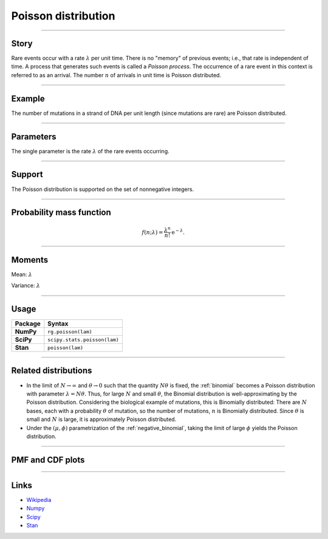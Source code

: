 .. _poisson:

Poisson distribution
====================

----


Story
-----

Rare events occur with a rate :math:`\lambda` per unit time. There is no "memory" of previous events; i.e., that rate is independent of time. A process that generates such events is called a *Poisson process*. The occurrence of a rare event in this context is referred to as an arrival. The number :math:`n` of arrivals in unit time is Poisson distributed.


----


Example
-------

The number of mutations in a strand of DNA per unit length (since mutations are rare) are Poisson distributed.


----


Parameters
----------

The single parameter is the rate :math:`\lambda` of the rare events occurring.


----


Support
-------

The Poisson distribution is supported on the set of nonnegative integers.

----


Probability mass function
-------------------------

.. math::

    \begin{align}
    f(n;\lambda) = \frac{\lambda^n}{n!}\,\mathrm{e}^{-\lambda}.
    \end{align}


----


Moments
-------

Mean: :math:`\lambda`

Variance: :math:`\lambda`


----


Usage
-----

+-----------------+-----------------------------------------------------------------------+
| Package         | Syntax                                                                |
+=================+=======================================================================+
| **NumPy**       | ``rg.poisson(lam)``                                                   |
+-----------------+-----------------------------------------------------------------------+
| **SciPy**       | ``scipy.stats.poisson(lam)``                                          |
+-----------------+-----------------------------------------------------------------------+
| **Stan**        | ``poisson(lam)``                                                      |
+-----------------+-----------------------------------------------------------------------+


----


Related distributions
---------------------

- In the limit of :math:`N\to\infty` and :math:`\theta\to 0` such that the quantity :math:`N\theta` is fixed, the :ref:`binomial` becomes a Poisson distribution with parameter :math:`\lambda = N\theta`. Thus, for large :math:`N` and small :math:`\theta`, the Binomial distribution is well-approximating by the Poisson distribution. Considering the biological example of mutations, this is Binomially distributed: There are :math:`N` bases, each with a probability :math:`\theta` of mutation, so the number of mutations, :math:`n` is Binomially distributed. Since :math:`\theta` is small and :math:`N` is large, it is approximately Poisson distributed.
- Under the :math:`(\mu,\phi)` parametrization of the :ref:`negative_binomial`, taking the limit of large :math:`\phi` yields the Poisson distribution.


----


PMF and CDF plots
-----------------

.. bokeh-plot::
    :source-position: none

    import bokeh.io
    import distribution_explorer

    bokeh.io.show(distribution_explorer.explore('poisson'))

----

Links
-----

- `Wikipedia <https://en.wikipedia.org/wiki/Poisson_distribution>`_
- `Numpy <https://docs.scipy.org/doc/numpy/reference/random/generated/numpy.random.Generator.poisson.html>`_
- `Scipy <https://docs.scipy.org/doc/scipy/reference/generated/scipy.stats.poisson.html>`_
- `Stan <https://mc-stan.org/docs/2_21/functions-reference/poisson.html>`_